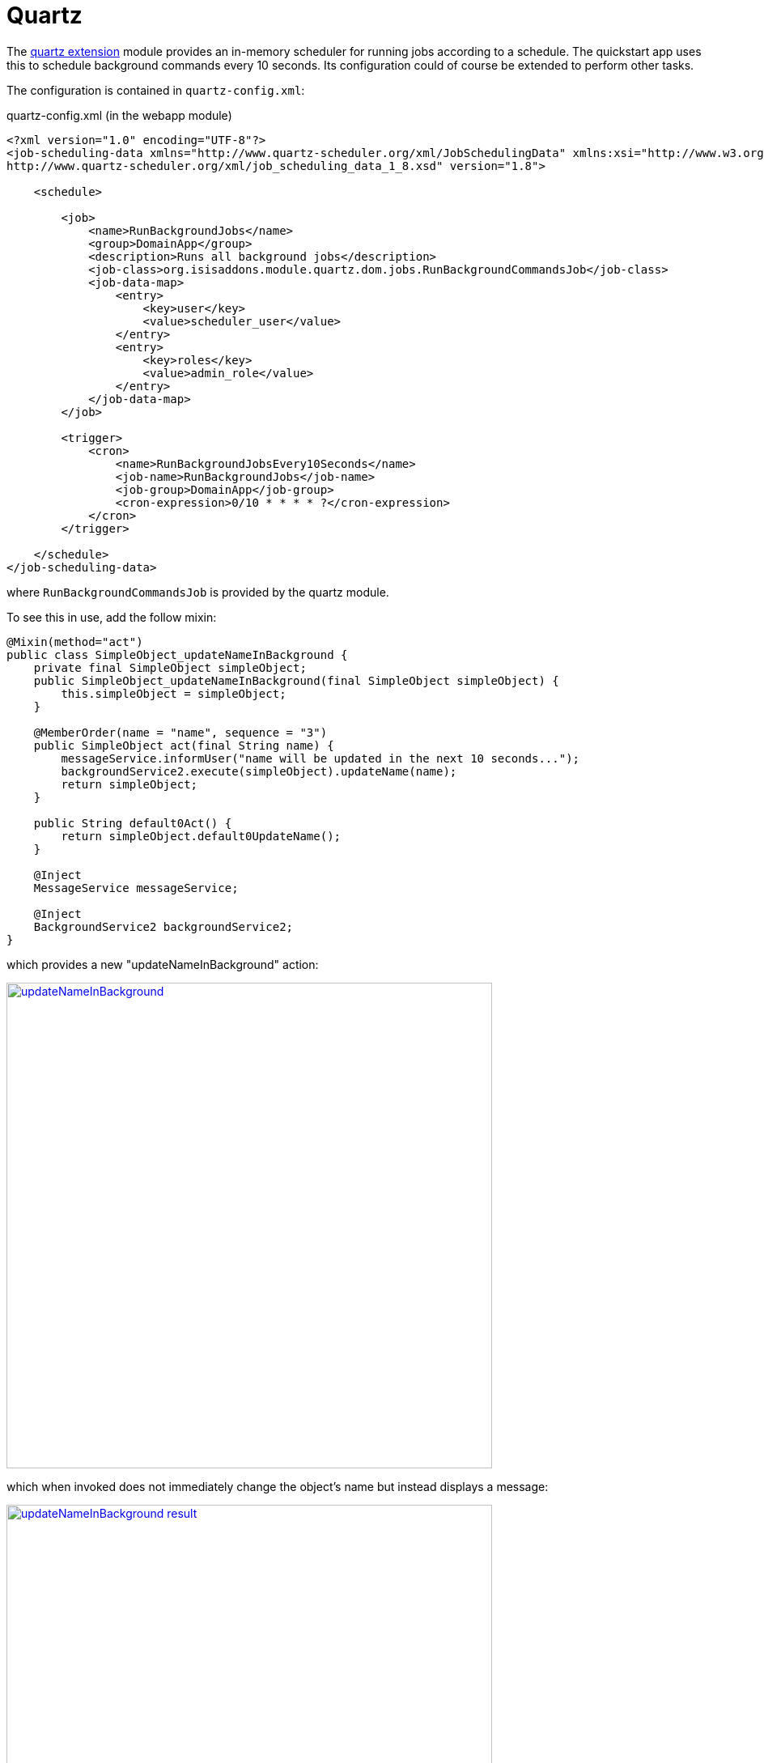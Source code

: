[[_quickstart_modules_quartz]]
= Quartz
:_basedir: ../../
:_imagesdir: images/


The xref:../modules/ext/quartz/ext-quartz.adoc#[quartz extension] module provides an in-memory scheduler for running jobs according to a schedule.
The quickstart app uses this to schedule background commands every 10 seconds.
Its configuration could of course be extended to perform other tasks.

The configuration is contained in `quartz-config.xml`:

[source,xml]
.quartz-config.xml (in the webapp module)
----
<?xml version="1.0" encoding="UTF-8"?>
<job-scheduling-data xmlns="http://www.quartz-scheduler.org/xml/JobSchedulingData" xmlns:xsi="http://www.w3.org/2001/XMLSchema-instance" xsi:schemaLocation="http://www.quartz-scheduler.org/xml/JobSchedulingData
http://www.quartz-scheduler.org/xml/job_scheduling_data_1_8.xsd" version="1.8">

    <schedule>

        <job>
            <name>RunBackgroundJobs</name>
            <group>DomainApp</group>
            <description>Runs all background jobs</description>
            <job-class>org.isisaddons.module.quartz.dom.jobs.RunBackgroundCommandsJob</job-class>
            <job-data-map>
                <entry>
                    <key>user</key>
                    <value>scheduler_user</value>
                </entry>
                <entry>
                    <key>roles</key>
                    <value>admin_role</value>
                </entry>
            </job-data-map>
        </job>

        <trigger>
            <cron>
                <name>RunBackgroundJobsEvery10Seconds</name>
                <job-name>RunBackgroundJobs</job-name>
                <job-group>DomainApp</job-group>
                <cron-expression>0/10 * * * * ?</cron-expression>
            </cron>
        </trigger>

    </schedule>
</job-scheduling-data>
----

where `RunBackgroundCommandsJob` is provided by the quartz module.

To see this in use, add the follow mixin:

[source,java]
----
@Mixin(method="act")
public class SimpleObject_updateNameInBackground {
    private final SimpleObject simpleObject;
    public SimpleObject_updateNameInBackground(final SimpleObject simpleObject) {
        this.simpleObject = simpleObject;
    }

    @MemberOrder(name = "name", sequence = "3")
    public SimpleObject act(final String name) {
        messageService.informUser("name will be updated in the next 10 seconds...");
        backgroundService2.execute(simpleObject).updateName(name);
        return simpleObject;
    }

    public String default0Act() {
        return simpleObject.default0UpdateName();
    }

    @Inject
    MessageService messageService;

    @Inject
    BackgroundService2 backgroundService2;
}
----

which provides a new "updateNameInBackground" action:

image::{_imagesdir}modules/quartz/updateNameInBackground.png[width="600px",link="{_imagesdir}modules/quartz/updateNameInBackground.png"]

which when invoked does not immediately change the object's name but instead displays a message:

image::{_imagesdir}modules/quartz/updateNameInBackground-result.png[width="600px",link="{_imagesdir}modules/quartz/updateNameInBackground-result.png"]

Keep clicking on the object's title to reload; within 10 seconds the name should change.

Listing all commands shows how the "updateNameInBackground" action is executed immediately (in the foreground), and as a side-effect creates a command for "updateName", executed in the background by the Quartz scheduler:

image::{_imagesdir}modules/quartz/command-list.png[width="600px",link="{_imagesdir}modules/quartz/command-list.png"]

